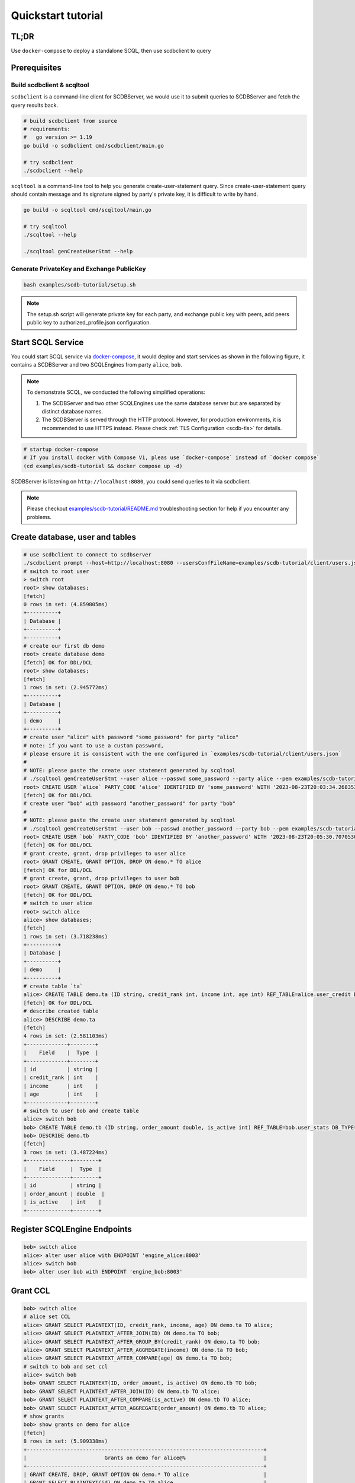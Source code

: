 Quickstart tutorial
===================

TL;DR
-----

Use ``docker-compose`` to deploy a standalone SCQL, then use scdbclient to query


Prerequisites
-------------


Build scdbclient & scqltool
^^^^^^^^^^^^^^^^^^^^^^^^^^^

``scdbclient`` is a command-line client for SCDBServer, we would use it to submit queries to SCDBServer and fetch the query results back.

.. code-block:: bash

    # build scdbclient from source
    # requirements:
    #   go version >= 1.19
    go build -o scdbclient cmd/scdbclient/main.go

    # try scdbclient
    ./scdbclient --help


``scqltool`` is a command-line tool to help you generate create-user-statement query. Since create-user-statement query should contain message and its signature signed by party's private key, it is difficult to write by hand.

.. code-block:: bash

    go build -o scqltool cmd/scqltool/main.go

    # try scqltool
    ./scqltool --help

    ./scqltool genCreateUserStmt --help


Generate PrivateKey and Exchange PublicKey
^^^^^^^^^^^^^^^^^^^^^^^^^^^^^^^^^^^^^^^^^^

.. code-block:: bash

    bash examples/scdb-tutorial/setup.sh

.. note::
   The setup.sh script will generate private key for each party, and exchange public key with peers, add peers public key to authorized_profile.json configuration.

Start SCQL Service
------------------

You could start SCQL service via `docker-compose <https://github.com/secretflow/scql/tree/main/examples/scdb-tutorial>`_, it would deploy and start services as shown in the following figure, it contains a SCDBServer and two SCQLEngines from party ``alice``, ``bob``.

.. image:: /imgs/scql_quickstart_deploy.png
    :alt: docker-compose deployment for quickstart example


.. note::
    To demonstrate SCQL, we conducted the following simplified operations:

    1. The SCDBServer and two other SCQLEngines use the same database server but are separated by distinct database names.
    2. The SCDBServer is served through the HTTP protocol. However, for production environments, it is recommended to use HTTPS instead. Please check :ref:`TLS Configuration <scdb-tls>` for details.


.. code-block:: bash

    # startup docker-compose
    # If you install docker with Compose V1, pleas use `docker-compose` instead of `docker compose`
    (cd examples/scdb-tutorial && docker compose up -d)

SCDBServer is listening on ``http://localhost:8080``, you could send queries to it via scdbclient.

.. note::
    Please checkout `examples/scdb-tutorial/README.md <https://github.com/secretflow/scql/tree/main/examples/scdb-tutorial/README.md>`_ troubleshooting section for help if you encounter any problems.



Create database, user and tables
--------------------------------

.. code-block:: bash

    # use scdbclient to connect to scdbserver
    ./scdbclient prompt --host=http://localhost:8080 --usersConfFileName=examples/scdb-tutorial/client/users.json --sync
    # switch to root user
    > switch root
    root> show databases;
    [fetch]
    0 rows in set: (4.859805ms)
    +----------+
    | Database |
    +----------+
    +----------+
    # create our first db demo
    root> create database demo
    [fetch] OK for DDL/DCL
    root> show databases;
    [fetch]
    1 rows in set: (2.945772ms)
    +----------+
    | Database |
    +----------+
    | demo     |
    +----------+
    # create user "alice" with password "some_password" for party "alice"
    # note: if you want to use a custom password,
    # please ensure it is consistent with the one configured in `examples/scdb-tutorial/client/users.json`
    #
    # NOTE: please paste the create user statement generated by scqltool
    # ./scqltool genCreateUserStmt --user alice --passwd some_password --party alice --pem examples/scdb-tutorial/engine/alice/conf/ed25519key.pem
    root> CREATE USER `alice` PARTY_CODE 'alice' IDENTIFIED BY 'some_password' WITH '2023-08-23T20:03:34.268353853+08:00' '/oWeDbslKFQaqM6aOumnQY56i6MQKNNz84v0nkdhniXS0eBNX/q3n4IYz2EkABgKD+nkIVFtBokQqx5fr29CBw==' 'MCowBQYDK2VwAyEAzvfiNl1c1TjcvaTQBAxpG93MzHRGwuUBrPI3qf5N2XQ='
    [fetch] OK for DDL/DCL
    # create user "bob" with password "another_password" for party "bob"
    #
    # NOTE: please paste the create user statement generated by scqltool
    # ./scqltool genCreateUserStmt --user bob --passwd another_password --party bob --pem examples/scdb-tutorial/engine/bob/conf/ed25519key.pem
    root> CREATE USER `bob` PARTY_CODE 'bob' IDENTIFIED BY 'another_password' WITH '2023-08-23T20:05:30.707053037+08:00' 'M5if0LyzVcBuik1C1MEHw4uGIRI6bH42CMx+O+Zpwu4IplcrQ0om0uhE7JJW910k+IGErep3vZOV8i+Icg2uBg==' 'MCowBQYDK2VwAyEAxWpev3nDG+sp9r3xMJVuqzpmRmXFQNs3e0P1Dj9DRRM='
    [fetch] OK for DDL/DCL
    # grant create, grant, drop privileges to user alice
    root> GRANT CREATE, GRANT OPTION, DROP ON demo.* TO alice
    [fetch] OK for DDL/DCL
    # grant create, grant, drop privileges to user bob
    root> GRANT CREATE, GRANT OPTION, DROP ON demo.* TO bob
    [fetch] OK for DDL/DCL
    # switch to user alice
    root> switch alice
    alice> show databases;
    [fetch]
    1 rows in set: (3.718238ms)
    +----------+
    | Database |
    +----------+
    | demo     |
    +----------+
    # create table `ta`
    alice> CREATE TABLE demo.ta (ID string, credit_rank int, income int, age int) REF_TABLE=alice.user_credit DB_TYPE='mysql';
    [fetch] OK for DDL/DCL
    # describe created table
    alice> DESCRIBE demo.ta
    [fetch]
    4 rows in set: (2.581103ms)
    +-------------+--------+
    |    Field    |  Type  |
    +-------------+--------+
    | id          | string |
    | credit_rank | int    |
    | income      | int    |
    | age         | int    |
    +-------------+--------+
    # switch to user bob and create table
    alice> switch bob
    bob> CREATE TABLE demo.tb (ID string, order_amount double, is_active int) REF_TABLE=bob.user_stats DB_TYPE='mysql'
    bob> DESCRIBE demo.tb
    [fetch]
    3 rows in set: (3.487224ms)
    +--------------+--------+
    |    Field     |  Type  |
    +--------------+--------+
    | id           | string |
    | order_amount | double  |
    | is_active    | int    |
    +--------------+--------+

Register SCQLEngine Endpoints
-----------------------------

.. code-block:: bash

    bob> switch alice
    alice> alter user alice with ENDPOINT 'engine_alice:8003'
    alice> switch bob
    bob> alter user bob with ENDPOINT 'engine_bob:8003'

Grant CCL
---------

.. code-block:: bash

    bob> switch alice
    # alice set CCL
    alice> GRANT SELECT PLAINTEXT(ID, credit_rank, income, age) ON demo.ta TO alice;
    alice> GRANT SELECT PLAINTEXT_AFTER_JOIN(ID) ON demo.ta TO bob;
    alice> GRANT SELECT PLAINTEXT_AFTER_GROUP_BY(credit_rank) ON demo.ta TO bob;
    alice> GRANT SELECT PLAINTEXT_AFTER_AGGREGATE(income) ON demo.ta TO bob;
    alice> GRANT SELECT PLAINTEXT_AFTER_COMPARE(age) ON demo.ta TO bob;
    # switch to bob and set ccl
    alice> switch bob
    bob> GRANT SELECT PLAINTEXT(ID, order_amount, is_active) ON demo.tb TO bob;
    bob> GRANT SELECT PLAINTEXT_AFTER_JOIN(ID) ON demo.tb TO alice;
    bob> GRANT SELECT PLAINTEXT_AFTER_COMPARE(is_active) ON demo.tb TO alice;
    bob> GRANT SELECT PLAINTEXT_AFTER_AGGREGATE(order_amount) ON demo.tb TO alice;
    # show grants
    bob> show grants on demo for alice
    [fetch]
    8 rows in set: (5.909338ms)
    +----------------------------------------------------------------------------+
    |                         Grants on demo for alice@%                         |
    +----------------------------------------------------------------------------+
    | GRANT CREATE, DROP, GRANT OPTION ON demo.* TO alice                        |
    | GRANT SELECT PLAINTEXT(id) ON demo.ta TO alice                             |
    | GRANT SELECT PLAINTEXT(credit_rank) ON demo.ta TO alice                    |
    | GRANT SELECT PLAINTEXT(income) ON demo.ta TO alice                         |
    | GRANT SELECT PLAINTEXT(age) ON demo.ta TO alice                            |
    | GRANT SELECT PLAINTEXT_AFTER_JOIN(id) ON demo.tb TO alice                  |
    | GRANT SELECT PLAINTEXT_AFTER_AGGREGATE(order_amount) ON demo.tb TO alice   |
    | GRANT SELECT PLAINTEXT_AFTER_COMPARE(is_active) ON demo.tb TO alice        |
    +----------------------------------------------------------------------------+
    bob> show grants on demo for bob
    [fetch]
    8 rows in set: (4.974734ms)
    +----------------------------------------------------------------------+
    |                       Grants on demo for bob@%                       |
    +----------------------------------------------------------------------+
    | GRANT CREATE, DROP, GRANT OPTION ON demo.* TO bob                    |
    | GRANT SELECT PLAINTEXT_AFTER_JOIN(id) ON demo.ta TO bob              |
    | GRANT SELECT PLAINTEXT_AFTER_GROUP_BY(credit_rank) ON demo.ta TO bob |
    | GRANT SELECT PLAINTEXT_AFTER_AGGREGATE(income) ON demo.ta TO bob     |
    | GRANT SELECT PLAINTEXT_AFTER_COMPARE(age) ON demo.ta TO bob          |
    | GRANT SELECT PLAINTEXT(id) ON demo.tb TO bob                         |
    | GRANT SELECT PLAINTEXT(order_amount) ON demo.tb TO bob               |
    | GRANT SELECT PLAINTEXT(is_active) ON demo.tb TO bob                  |
    +----------------------------------------------------------------------+


Do query
--------


.. code-block:: bash

    bob> switch alice
    alice> use demo
    [demo]alice> SELECT ta.credit_rank, COUNT(*) as cnt, AVG(ta.income) as avg_income, AVG(tb.order_amount) as avg_amount FROM ta INNER JOIN tb ON ta.ID = tb.ID WHERE ta.age >= 20 AND ta.age <= 30 AND tb.is_active=1 GROUP BY ta.credit_rank;
    Warning : for safety, we filter the results for groups which contain less than 4 items.
    [fetch]
    2 rows in set: (1.151690583s)
    +-------------+-----+------------+------------+
    | credit_rank | cnt | avg_income | avg_amount |
    +-------------+-----+------------+------------+
    |           6 |   4 |  336016.22 |  5499.4043 |
    |           5 |   6 |  18069.775 |  7743.3486 |
    +-------------+-----+------------+------------+

